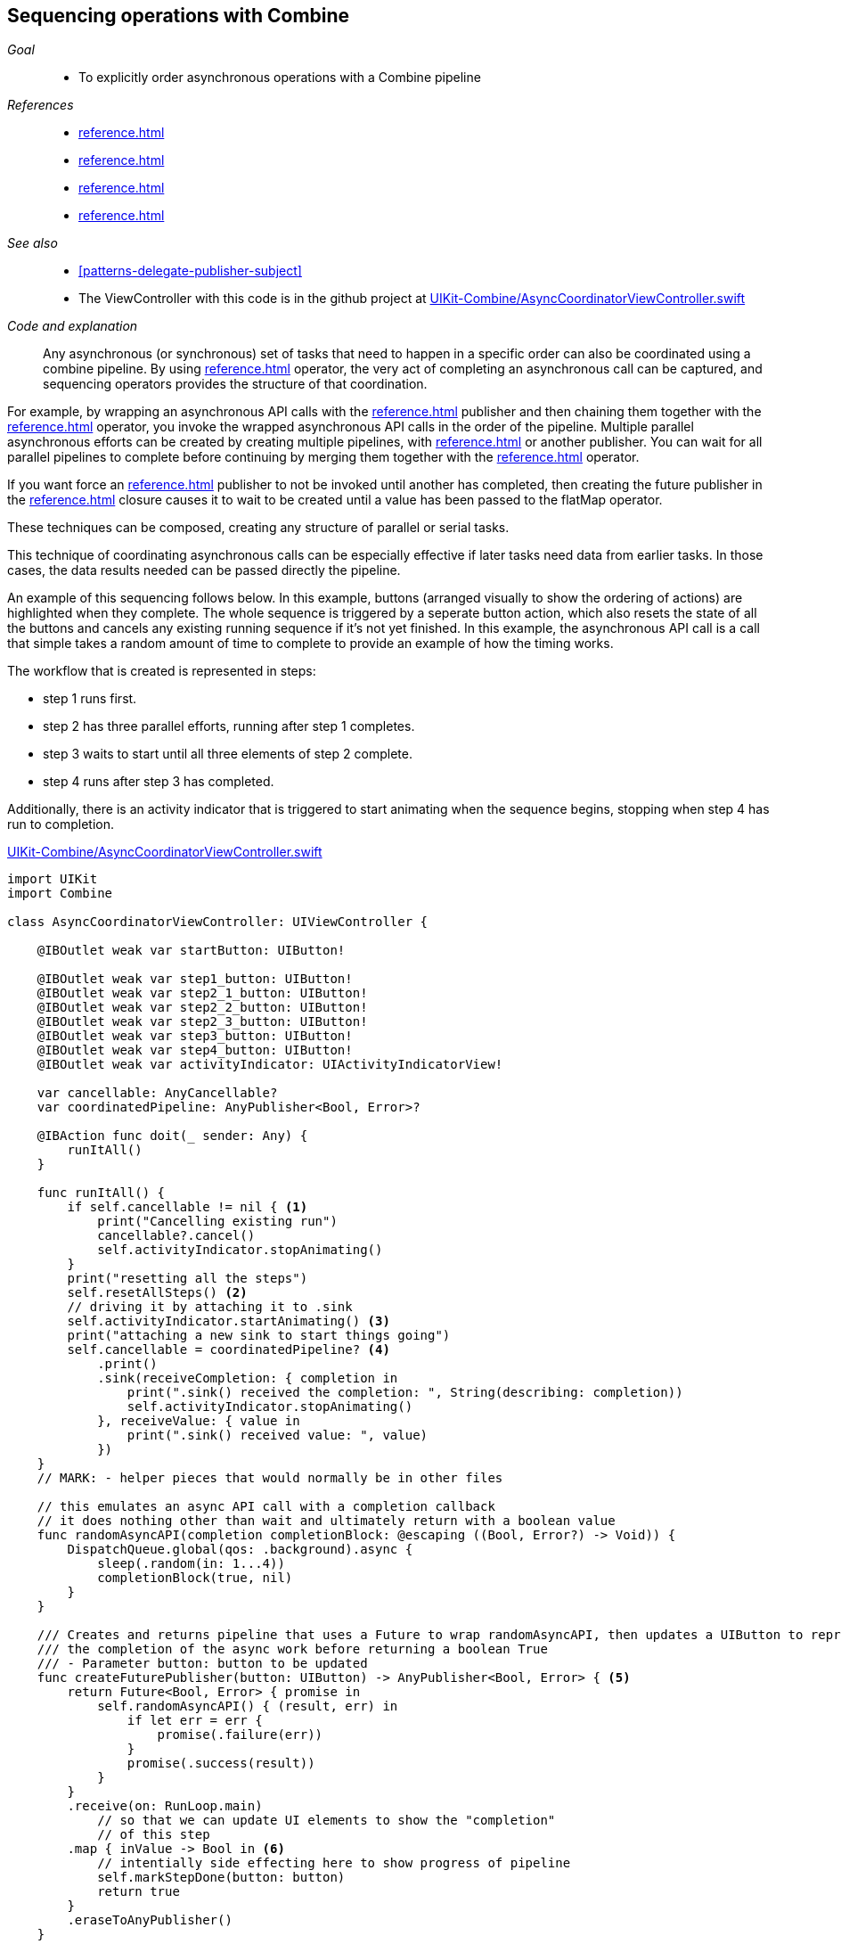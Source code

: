 [#patterns-sequencing-operations]
== Sequencing operations with Combine

__Goal__::

* To explicitly order asynchronous operations with a Combine pipeline

__References__::

* <<reference.adoc#reference-future>>
* <<reference.adoc#reference-flatmap>>
* <<reference.adoc#reference-zip>>
* <<reference.adoc#reference-sink>>

__See also__::

* <<#patterns-delegate-publisher-subject>>
* The ViewController with this code is in the github project at https://github.com/heckj/swiftui-notes/blob/master/UIKit-Combine/AsyncCoordinatorViewController.swift[UIKit-Combine/AsyncCoordinatorViewController.swift]

__Code and explanation__::

Any asynchronous (or synchronous) set of tasks that need to happen in a specific order can also be coordinated using a combine pipeline.
By using <<reference.adoc#reference-future>> operator, the very act of completing an asynchronous call can be captured, and sequencing operators provides the structure of that coordination.

For example, by wrapping an asynchronous API calls with the <<reference.adoc#reference-future>> publisher and then chaining them together with the <<reference.adoc#reference-flatmap>> operator, you invoke the wrapped asynchronous API calls in the order of the pipeline.
Multiple parallel asynchronous efforts can be created by creating multiple pipelines, with <<reference.adoc#reference-future>> or another publisher.
You can wait for all parallel pipelines to complete before continuing by merging them together with the <<reference.adoc#reference-zip>> operator.

If you want force an <<reference.adoc#reference-future>> publisher to not be invoked until another has completed, then creating the future publisher in the <<reference.adoc#reference-flatmap>> closure causes it to wait to be created until a value has been passed to the flatMap operator.

These techniques can be composed, creating any structure of parallel or serial tasks.

This technique of coordinating asynchronous calls can be especially effective if later tasks need data from earlier tasks.
In those cases, the data results needed can be passed directly the pipeline.

An example of this sequencing follows below.
In this example, buttons (arranged visually to show the ordering of actions) are highlighted when they complete.
The whole sequence is triggered by a seperate button action, which also resets the state of all the buttons and cancels any existing running sequence if it's not yet finished.
In this example, the asynchronous API call is a call that simple takes a random amount of time to complete to provide an example of how the timing works.

The workflow that is created is represented in steps:

* step 1 runs first.
* step 2 has three parallel efforts, running after step 1 completes.
* step 3 waits to start until all three elements of step 2 complete.
* step 4 runs after step 3 has completed.

Additionally, there is an activity indicator that is triggered to start animating when the sequence begins, stopping when step 4 has run to completion.

.https://github.com/heckj/swiftui-notes/blob/master/UIKit-Combine/AsyncCoordinatorViewController.swift[UIKit-Combine/AsyncCoordinatorViewController.swift]
[source, swift]
----

import UIKit
import Combine

class AsyncCoordinatorViewController: UIViewController {

    @IBOutlet weak var startButton: UIButton!

    @IBOutlet weak var step1_button: UIButton!
    @IBOutlet weak var step2_1_button: UIButton!
    @IBOutlet weak var step2_2_button: UIButton!
    @IBOutlet weak var step2_3_button: UIButton!
    @IBOutlet weak var step3_button: UIButton!
    @IBOutlet weak var step4_button: UIButton!
    @IBOutlet weak var activityIndicator: UIActivityIndicatorView!

    var cancellable: AnyCancellable?
    var coordinatedPipeline: AnyPublisher<Bool, Error>?

    @IBAction func doit(_ sender: Any) {
        runItAll()
    }

    func runItAll() {
        if self.cancellable != nil { <1>
            print("Cancelling existing run")
            cancellable?.cancel()
            self.activityIndicator.stopAnimating()
        }
        print("resetting all the steps")
        self.resetAllSteps() <2>
        // driving it by attaching it to .sink
        self.activityIndicator.startAnimating() <3>
        print("attaching a new sink to start things going")
        self.cancellable = coordinatedPipeline? <4>
            .print()
            .sink(receiveCompletion: { completion in
                print(".sink() received the completion: ", String(describing: completion))
                self.activityIndicator.stopAnimating()
            }, receiveValue: { value in
                print(".sink() received value: ", value)
            })
    }
    // MARK: - helper pieces that would normally be in other files

    // this emulates an async API call with a completion callback
    // it does nothing other than wait and ultimately return with a boolean value
    func randomAsyncAPI(completion completionBlock: @escaping ((Bool, Error?) -> Void)) {
        DispatchQueue.global(qos: .background).async {
            sleep(.random(in: 1...4))
            completionBlock(true, nil)
        }
    }

    /// Creates and returns pipeline that uses a Future to wrap randomAsyncAPI, then updates a UIButton to represent
    /// the completion of the async work before returning a boolean True
    /// - Parameter button: button to be updated
    func createFuturePublisher(button: UIButton) -> AnyPublisher<Bool, Error> { <5>
        return Future<Bool, Error> { promise in
            self.randomAsyncAPI() { (result, err) in
                if let err = err {
                    promise(.failure(err))
                }
                promise(.success(result))
            }
        }
        .receive(on: RunLoop.main)
            // so that we can update UI elements to show the "completion"
            // of this step
        .map { inValue -> Bool in <6>
            // intentially side effecting here to show progress of pipeline
            self.markStepDone(button: button)
            return true
        }
        .eraseToAnyPublisher()
    }

    /// highlights a button and changes the background color to green
    /// - Parameter button: reference to button being updated
    func markStepDone(button: UIButton) {
        button.backgroundColor = .systemGreen
        button.isHighlighted = true
    }

    func resetAllSteps() {
        for button in [self.step1_button, self.step2_1_button, self.step2_2_button, self.step2_3_button, self.step3_button, self.step4_button] {
            button?.backgroundColor = .lightGray
            button?.isHighlighted = false
        }
        self.activityIndicator.stopAnimating()
    }

    // MARK: - view setup

    override func viewDidLoad() {
        super.viewDidLoad()
        self.activityIndicator.stopAnimating()

        // Do any additional setup after loading the view.

        coordinatedPipeline = createFuturePublisher(button: self.step1_button) <7>
            .flatMap { flatMapInValue -> AnyPublisher<Bool, Error> in
            let step2_1 = self.createFuturePublisher(button: self.step2_1_button)
            let step2_2 = self.createFuturePublisher(button: self.step2_2_button)
            let step2_3 = self.createFuturePublisher(button: self.step2_3_button)
            return Publishers.Zip3(step2_1, step2_2, step2_3)
                .map { _ -> Bool in
                    return true
                }
                .eraseToAnyPublisher()
            }
        .flatMap { _ in
            return self.createFuturePublisher(button: self.step3_button)
        }
        .flatMap { _ in
            return self.createFuturePublisher(button: self.step4_button)
        }
        .eraseToAnyPublisher()
    }
}
----

<1> `runItAll` coordinates the operation of this little workflow, starting with checking to see if one is currently running.
If defined, it calls the cancel on the existing subscriber.
<2> `resetAllSteps` iterates through all the existing buttons used represent the progress of this workflow, and resets them to gray and unhighlighted to reflect an initial state.
It also verifies that the activity indicator is not currently animated.
<3> Then we get things started, first with activating the animation on the activity indicator.
<4> Creating the subscriber with <<reference.adoc#reference-sink>> and storing the reference initiates the workflow.
The publisher to which it is subscribing is setup outside this function, allowing it to be re-used multiple times.
The <<reference.adoc#reference-print>> operator in the pipeline is for debugging, to show console output of when the pipeline is triggered.
<5> Each step is represented by the invocation of a <<reference.adoc#reference-future>> publisher, followed immediately by pipeline elements to switch to the main thread and then update a UIButton's background to show the step has completed.
This is encapsulated in a `createFuturePublisher` call, using <<reference.adoc#reference-erasetoanypublisher>> to simplify the type being returned.
<6> The <<reference.adoc#reference-map>> operator is used to create this specific side effect of updating the a UIbutton to show the step has been completed.
<7> The creation of the overall pipeline and it's structure of serial and parallel tasks is created from the combination of calls to `createFuturePublisher` along with the operators <<reference.adoc#reference-flatmap>> and  <<reference.adoc#reference-zip>>.

// force a page break - in HTML rendering is just a <HR>
<<<
'''